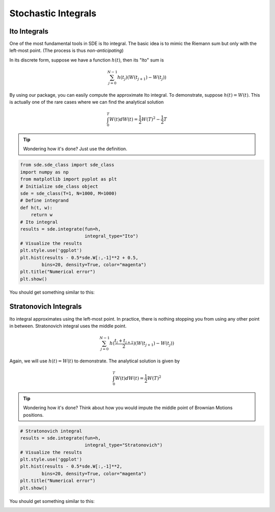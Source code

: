 Stochastic Integrals 
============================
Ito Integrals
--------------------
One of the most fundamental tools in SDE is Ito
integral. The basic idea is to mimic the Riemann sum 
but only with the left-most point. (The process is thus 
*non-anticipating*)

In its discrete form, suppose we have a function :math:`h(t)`,
then its "Ito" sum is

.. math:: 
    \sum_{j=0}^{N-1}h(t_j)(W(t_{j+1}) - W(t_j))

By using our package, you can easily compute the approximate 
Ito integral. To demonstrate, suppose :math:`h(t)=W(t)`.
This is actually one of the rare cases where we can find the 
analytical solution

.. math:: 
    \int_{0}^{T}W(t)dW(t) = \dfrac{1}{2}W(T)^2 - \dfrac{1}{2}T

.. tip:: 
    Wondering how it's done? Just use the definition. 

.. code-block:: python 
    
    from sde.sde_class import sde_class
    import numpy as np 
    from matplotlib import pyplot as plt
    # Initialize sde_class object
    sde = sde_class(T=1, N=1000, M=1000)
    # Define integrand 
    def h(t, w):
        return w
    # Ito integral 
    results = sde.integrate(fun=h, 
                            integral_type="Ito")
    # Visualize the results 
    plt.style.use('ggplot')
    plt.hist(results - 0.5*sde.W[:,-1]**2 + 0.5,
            bins=20, density=True, color="magenta")
    plt.title("Numerical error")
    plt.show()

You should get something similar to this: 

.. image:: ./images/integrals.png
    :width: 600
    :align: center

Stratonovich Integrals
------------------------
Ito integral approximates using the left-most point. In practice,
there is nothing stopping you from using any other point in between. 
Stratonovich integral uses the middle point. 

.. math:: 
    \sum_{j=0}^{N-1}h(\dfrac{t_j + t_{j+1}}{2})(W(t_{j+1}) - W(t_j))

Again, we will use :math:`h(t)=W(t)` to demonstrate.
The analytical solution is given by

.. math:: 
    \int_{0}^{T}W(t)dW(t) = \dfrac{1}{2}W(T)^2

.. tip:: 
    Wondering how it's done? Think about how you would 
    impute the middle point of Brownian Motions positions.

.. code-block:: python

    # Stratonovich integral 
    results = sde.integrate(fun=h, 
                            integral_type="Stratonovich")
    # Visualize the results 
    plt.style.use('ggplot')
    plt.hist(results - 0.5*sde.W[:,-1]**2,
            bins=20, density=True, color="magenta")
    plt.title("Numerical error")
    plt.show()

You should get something similar to this: 

.. image:: ./images/integrals1.png
    :width: 600
    :align: center
